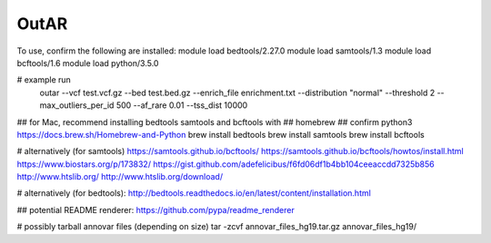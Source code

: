 OutAR
-----

To use, confirm the following are installed:
module load bedtools/2.27.0
module load samtools/1.3
module load bcftools/1.6
module load python/3.5.0

# example run
    outar
    --vcf test.vcf.gz \
    --bed test.bed.gz \
    --enrich_file enrichment.txt \
    --distribution "normal" \
    --threshold 2 \
    --max_outliers_per_id 500 \
    --af_rare 0.01 \
    --tss_dist 10000


## for Mac, recommend installing bedtools samtools and bcftools with
## homebrew
## confirm python3 https://docs.brew.sh/Homebrew-and-Python
brew install bedtools
brew install samtools
brew install bcftools


# alternatively (for samtools)
https://samtools.github.io/bcftools/
https://samtools.github.io/bcftools/howtos/install.html
https://www.biostars.org/p/173832/
https://gist.github.com/adefelicibus/f6fd06df1b4bb104ceeaccdd7325b856
http://www.htslib.org/
http://www.htslib.org/download/

# alternatively (for bedtools):
http://bedtools.readthedocs.io/en/latest/content/installation.html


## potential README renderer:
https://github.com/pypa/readme_renderer

# possibly tarball annovar files (depending on size)
tar -zcvf annovar_files_hg19.tar.gz annovar_files_hg19/

